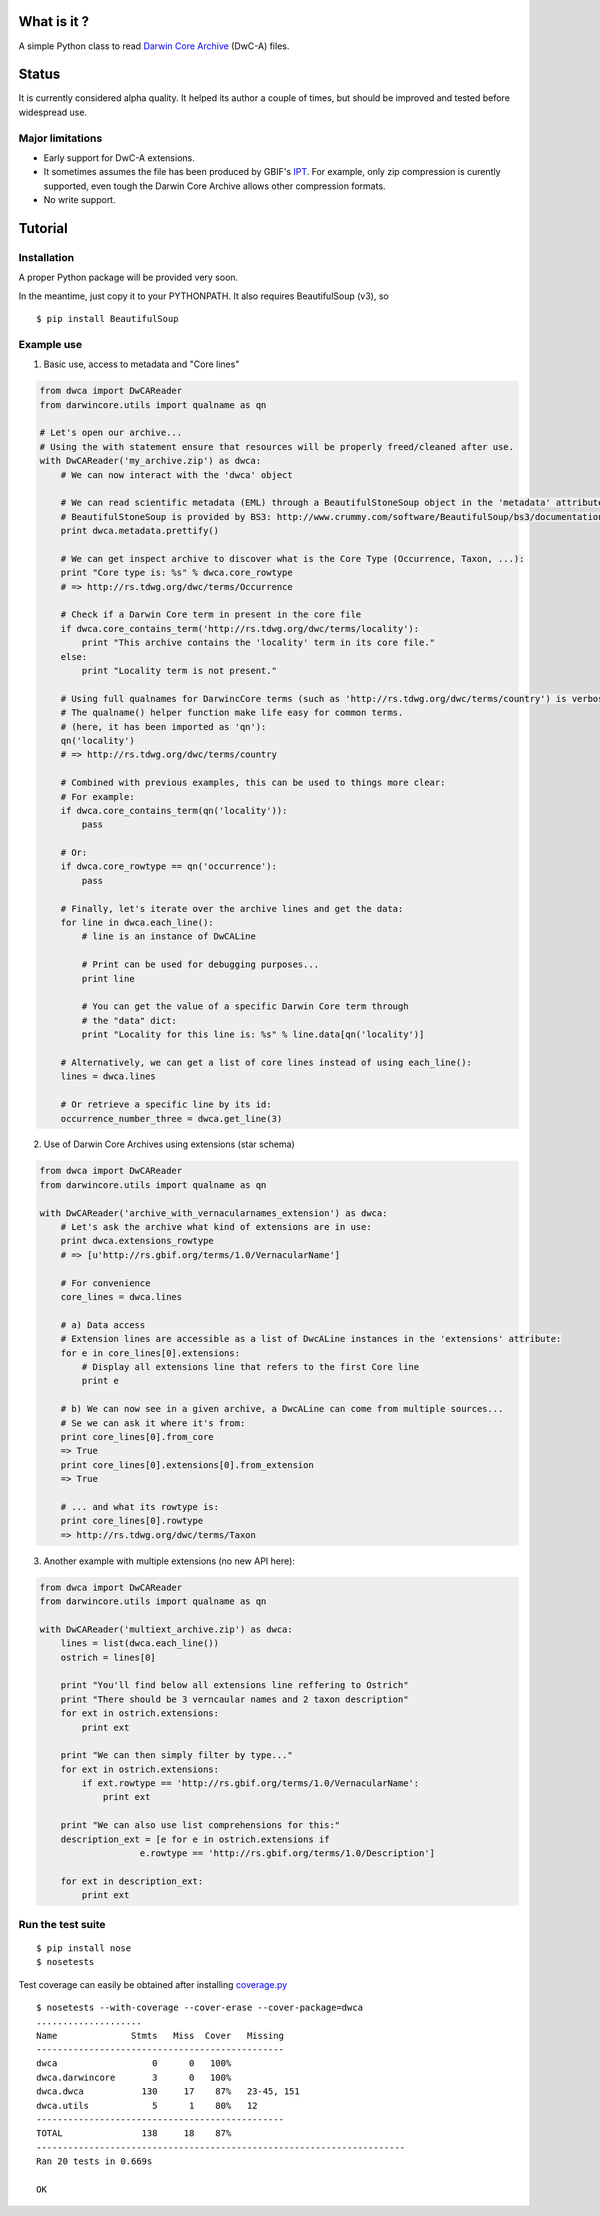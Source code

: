What is it ?
============

A simple Python class to read `Darwin Core Archive`_ (DwC-A) files.

Status
======

It is currently considered alpha quality. It helped its author a couple of times, but should be improved and tested before widespread use.

Major limitations
-----------------

- Early support for DwC-A extensions.
- It sometimes assumes the file has been produced by GBIF's IPT_. For example, only zip compression is curently supported, even tough the Darwin Core Archive allows other compression formats.
- No write support.

Tutorial
========

Installation
------------

A proper Python package will be provided very soon.

In the meantime, just copy it to your PYTHONPATH. It also requires BeautifulSoup (v3), so

::
    
    $ pip install BeautifulSoup

Example use
-----------

1. Basic use, access to metadata and "Core lines"

.. code:: python

    from dwca import DwCAReader
    from darwincore.utils import qualname as qn

    # Let's open our archive...
    # Using the with statement ensure that resources will be properly freed/cleaned after use.
    with DwCAReader('my_archive.zip') as dwca:
        # We can now interact with the 'dwca' object

        # We can read scientific metadata (EML) through a BeautifulStoneSoup object in the 'metadata' attribute
        # BeautifulStoneSoup is provided by BS3: http://www.crummy.com/software/BeautifulSoup/bs3/documentation.html
        print dwca.metadata.prettify()

        # We can get inspect archive to discover what is the Core Type (Occurrence, Taxon, ...):
        print "Core type is: %s" % dwca.core_rowtype
        # => http://rs.tdwg.org/dwc/terms/Occurrence

        # Check if a Darwin Core term in present in the core file
        if dwca.core_contains_term('http://rs.tdwg.org/dwc/terms/locality'):
            print "This archive contains the 'locality' term in its core file."
        else:
            print "Locality term is not present."

        # Using full qualnames for DarwincCore terms (such as 'http://rs.tdwg.org/dwc/terms/country') is verbose...
        # The qualname() helper function make life easy for common terms.
        # (here, it has been imported as 'qn'):
        qn('locality')
        # => http://rs.tdwg.org/dwc/terms/country

        # Combined with previous examples, this can be used to things more clear:
        # For example:
        if dwca.core_contains_term(qn('locality')):
            pass

        # Or:
        if dwca.core_rowtype == qn('occurrence'):
            pass

        # Finally, let's iterate over the archive lines and get the data:
        for line in dwca.each_line():
            # line is an instance of DwCALine

            # Print can be used for debugging purposes...
            print line

            # You can get the value of a specific Darwin Core term through
            # the "data" dict:
            print "Locality for this line is: %s" % line.data[qn('locality')]

        # Alternatively, we can get a list of core lines instead of using each_line():
        lines = dwca.lines

        # Or retrieve a specific line by its id:
        occurrence_number_three = dwca.get_line(3)

2. Use of Darwin Core Archives using extensions (star schema)

.. code:: python

    from dwca import DwCAReader
    from darwincore.utils import qualname as qn

    with DwCAReader('archive_with_vernacularnames_extension') as dwca:
        # Let's ask the archive what kind of extensions are in use:
        print dwca.extensions_rowtype
        # => [u'http://rs.gbif.org/terms/1.0/VernacularName']

        # For convenience
        core_lines = dwca.lines

        # a) Data access
        # Extension lines are accessible as a list of DwcALine instances in the 'extensions' attribute:
        for e in core_lines[0].extensions:
            # Display all extensions line that refers to the first Core line
            print e

        # b) We can now see in a given archive, a DwcALine can come from multiple sources...
        # Se we can ask it where it's from:
        print core_lines[0].from_core
        => True
        print core_lines[0].extensions[0].from_extension
        => True

        # ... and what its rowtype is:
        print core_lines[0].rowtype
        => http://rs.tdwg.org/dwc/terms/Taxon

3. Another example with multiple extensions (no new API here):

.. code:: python

    from dwca import DwCAReader
    from darwincore.utils import qualname as qn

    with DwCAReader('multiext_archive.zip') as dwca:
        lines = list(dwca.each_line())
        ostrich = lines[0]

        print "You'll find below all extensions line reffering to Ostrich"
        print "There should be 3 verncaular names and 2 taxon description"
        for ext in ostrich.extensions:
            print ext

        print "We can then simply filter by type..."
        for ext in ostrich.extensions:
            if ext.rowtype == 'http://rs.gbif.org/terms/1.0/VernacularName':
                print ext

        print "We can also use list comprehensions for this:"
        description_ext = [e for e in ostrich.extensions if
                       e.rowtype == 'http://rs.gbif.org/terms/1.0/Description']
        
        for ext in description_ext:
            print ext


Run the test suite
------------------

::
    
    $ pip install nose
    $ nosetests

Test coverage can easily be obtained after installing `coverage.py`_

::

    $ nosetests --with-coverage --cover-erase --cover-package=dwca
    ....................
    Name              Stmts   Miss  Cover   Missing
    -----------------------------------------------
    dwca                  0      0   100%
    dwca.darwincore       3      0   100%
    dwca.dwca           130     17    87%   23-45, 151
    dwca.utils            5      1    80%   12
    -----------------------------------------------
    TOTAL               138     18    87%
    ----------------------------------------------------------------------
    Ran 20 tests in 0.669s

    OK


.. _Darwin Core Archive: http://en.wikipedia.org/wiki/Darwin_Core_Archive
.. _IPT: https://code.google.com/p/gbif-providertoolkit/
.. _coverage.py: http://nedbatchelder.com/code/coverage/
